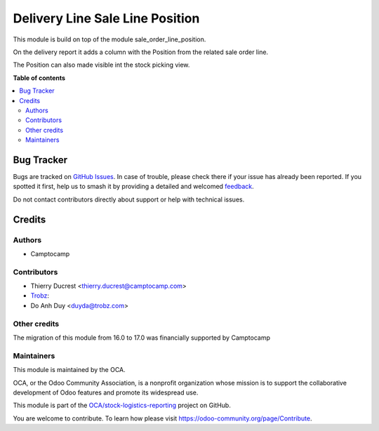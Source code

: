 ================================
Delivery Line Sale Line Position
================================

.. 
   !!!!!!!!!!!!!!!!!!!!!!!!!!!!!!!!!!!!!!!!!!!!!!!!!!!!
   !! This file is generated by oca-gen-addon-readme !!
   !! changes will be overwritten.                   !!
   !!!!!!!!!!!!!!!!!!!!!!!!!!!!!!!!!!!!!!!!!!!!!!!!!!!!
   !! source digest: sha256:7ba41841292dd8d0f1ebfa8e4a7a1d888af174803fc97381079c91cd6532c2c2
   !!!!!!!!!!!!!!!!!!!!!!!!!!!!!!!!!!!!!!!!!!!!!!!!!!!!

.. |badge1| image:: https://img.shields.io/badge/maturity-Beta-yellow.png
    :target: https://odoo-community.org/page/development-status
    :alt: Beta
.. |badge2| image:: https://img.shields.io/badge/licence-AGPL--3-blue.png
    :target: http://www.gnu.org/licenses/agpl-3.0-standalone.html
    :alt: License: AGPL-3
.. |badge3| image:: https://img.shields.io/badge/github-OCA%2Fstock--logistics--reporting-lightgray.png?logo=github
    :target: https://github.com/OCA/stock-logistics-reporting/tree/17.0/delivery_line_sale_line_position
    :alt: OCA/stock-logistics-reporting
.. |badge4| image:: https://img.shields.io/badge/weblate-Translate%20me-F47D42.png
    :target: https://translation.odoo-community.org/projects/stock-logistics-reporting-17-0/stock-logistics-reporting-17-0-delivery_line_sale_line_position
    :alt: Translate me on Weblate
.. |badge5| image:: https://img.shields.io/badge/runboat-Try%20me-875A7B.png
    :target: https://runboat.odoo-community.org/builds?repo=OCA/stock-logistics-reporting&target_branch=17.0
    :alt: Try me on Runboat

|badge1| |badge2| |badge3| |badge4| |badge5|

This module is build on top of the module sale_order_line_position.

On the delivery report it adds a column with the Position from the
related sale order line.

The Position can also made visible int the stock picking view.

**Table of contents**

.. contents::
   :local:

Bug Tracker
===========

Bugs are tracked on `GitHub Issues <https://github.com/OCA/stock-logistics-reporting/issues>`_.
In case of trouble, please check there if your issue has already been reported.
If you spotted it first, help us to smash it by providing a detailed and welcomed
`feedback <https://github.com/OCA/stock-logistics-reporting/issues/new?body=module:%20delivery_line_sale_line_position%0Aversion:%2017.0%0A%0A**Steps%20to%20reproduce**%0A-%20...%0A%0A**Current%20behavior**%0A%0A**Expected%20behavior**>`_.

Do not contact contributors directly about support or help with technical issues.

Credits
=======

Authors
-------

* Camptocamp

Contributors
------------

-  Thierry Ducrest <thierry.ducrest@camptocamp.com>
-  `Trobz <https://trobz.com>`__:
-  Do Anh Duy <duyda@trobz.com>

Other credits
-------------

The migration of this module from 16.0 to 17.0 was financially supported
by Camptocamp

Maintainers
-----------

This module is maintained by the OCA.

.. image:: https://odoo-community.org/logo.png
   :alt: Odoo Community Association
   :target: https://odoo-community.org

OCA, or the Odoo Community Association, is a nonprofit organization whose
mission is to support the collaborative development of Odoo features and
promote its widespread use.

This module is part of the `OCA/stock-logistics-reporting <https://github.com/OCA/stock-logistics-reporting/tree/17.0/delivery_line_sale_line_position>`_ project on GitHub.

You are welcome to contribute. To learn how please visit https://odoo-community.org/page/Contribute.
